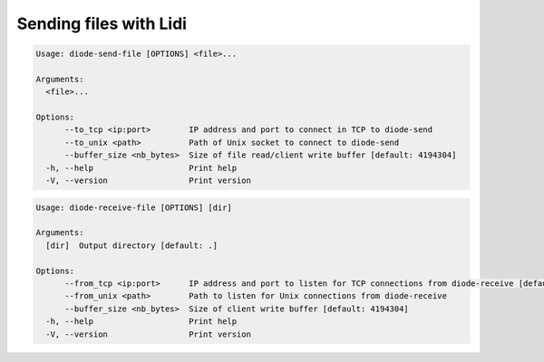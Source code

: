 Sending files with Lidi
=======================

.. code-block::

   Usage: diode-send-file [OPTIONS] <file>...
   
   Arguments:
     <file>...
   
   Options:
         --to_tcp <ip:port>        IP address and port to connect in TCP to diode-send
         --to_unix <path>          Path of Unix socket to connect to diode-send
         --buffer_size <nb_bytes>  Size of file read/client write buffer [default: 4194304]
     -h, --help                    Print help
     -V, --version                 Print version

.. code-block::

   Usage: diode-receive-file [OPTIONS] [dir]
   
   Arguments:
     [dir]  Output directory [default: .]
   
   Options:
         --from_tcp <ip:port>      IP address and port to listen for TCP connections from diode-receive [default: 127.0.0.1:7000]
         --from_unix <path>        Path to listen for Unix connections from diode-receive
         --buffer_size <nb_bytes>  Size of client write buffer [default: 4194304]
     -h, --help                    Print help
     -V, --version                 Print version
